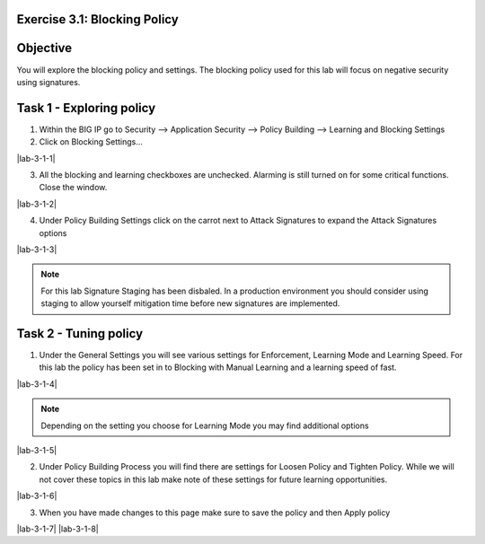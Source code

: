 Exercise 3.1: Blocking Policy
----------------------------------------

Objective
-----------------------

You will explore the blocking policy and settings.  The blocking policy used for this lab will focus on negative security using signatures.

Task 1 - Exploring policy
-----------------------
1.  Within the BIG IP go to Security --> Application Security --> Policy Building --> Learning and Blocking Settings
2.  Click on Blocking Settings...

|lab-3-1-1|

3.  All the blocking and learning checkboxes are unchecked.  Alarming is still turned on for some critical functions. Close the window.

|lab-3-1-2|

4.  Under Policy Building Settings click on the carrot next to Attack Signatures to expand the Attack Signatures options

|lab-3-1-3|

.. NOTE:: For this lab Signature Staging has been disbaled.  In a production environment you should consider using staging to allow yourself mitigation time before new signatures are implemented.

Task 2 - Tuning policy
-----------------------
1.  Under the General Settings you will see various settings for Enforcement, Learning Mode and Learning Speed.  For this lab the policy has been set in to Blocking with Manual Learning and a learning speed of fast.

|lab-3-1-4|

.. NOTE:: Depending on the setting you choose for Learning Mode you may find additional options
|lab-3-1-5|

2.  Under Policy Building Process you will find there are settings for Loosen Policy and Tighten Policy.  While we will not cover these topics in this lab make note of these settings for future learning opportunities.

|lab-3-1-6|

3.  When you have made changes to this page make sure to save the policy and then Apply policy

|lab-3-1-7|  |lab-3-1-8|

.. |lab-3-1-1| image :: images/image1_3_1.png
.. |lab-3-1-2| image :: images/image2-3-1.png
.. |lab-3-1-3| image :: images/image3-3-1.png
.. |lab-3-1-4| image :: images/image4-3-1.png
.. |lab-3-1-5| image :: images/image5-3-1.png
.. |lab-3-1-6| image :: images/image6-3-1.png
.. |lab-3-1-7| image :: images/image7-3-1.png
.. |lab-3-1-8| image :: images/image8-3-1.png
